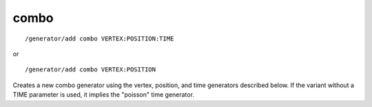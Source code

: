 combo
'''''
::

    /generator/add combo VERTEX:POSITION:TIME

or

::

    /generator/add combo VERTEX:POSITION

Creates a new combo generator using the vertex, position, and time generators
described below.  If the variant without a TIME parameter is used, it implies
the "poisson" time generator.
